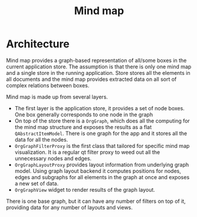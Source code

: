 #+title: Mind map

* Architecture

Mind map provides a graph-based representation of all/some boxes in the current application store. The assumption is that there is only one mind map and a single store in the running application. Store stores all the elements in all documents and the mind map provides extracted data on all sort of complex relations between boxes.

Mind map is made up from several layers.

- The first layer is the application store, it provides a set of node boxes. One box generally corresponds to one node in the graph
- On top of the store there is a ~OrgGraph~, which does all the computing for the mind map structure and exposes the results as a flat ~QAbstractItemModel~. There is one graph for the app and it stores all the data for all the nodes.
- ~OrgGraphFilterProxy~ is the first class that tailored for specific mind map visualization. It is a regular qt filter proxy to weed out all the unnecessary nodes and edges.
- ~OrgGraphLayoutProxy~ provides layout information from underlying graph model. Using graph layout backend it computes positions for nodes, edges and subgraphs for all elements in the graph at once and exposes a new set of data.
- ~OrgGraphView~ widget to render results of the graph layout.

There is one base graph, but it can have any number of filters on top of it, providing data for any number of layouts and views.
